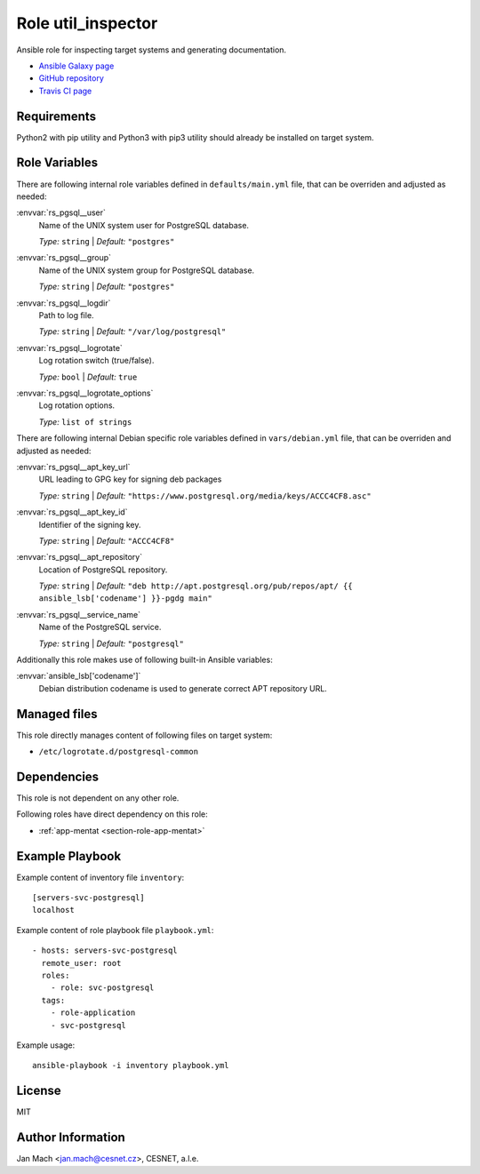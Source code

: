 .. _section-role-util-inspector:

Role **util_inspector**
================================================================================

Ansible role for inspecting target systems and generating documentation.

* `Ansible Galaxy page <https://galaxy.ansible.com/honzamach/util_inspector>`__
* `GitHub repository <https://github.com/honzamach/ansible-role-util_inspector>`__
* `Travis CI page <https://travis-ci.org/honzamach/ansible-role-util_inspector>`__


Requirements
--------------------------------------------------------------------------------

Python2 with pip utility and Python3 with pip3 utility should already be installed
on target system.


Role Variables
--------------------------------------------------------------------------------

There are following internal role variables defined in ``defaults/main.yml`` file,
that can be overriden and adjusted as needed:

:envvar:`rs_pgsql__user`
	Name of the UNIX system user for PostgreSQL database.

	*Type:* ``string`` | *Default:* ``"postgres"``

:envvar:`rs_pgsql__group`
	Name of the UNIX system group for PostgreSQL database.

	*Type:* ``string`` | *Default:* ``"postgres"``

:envvar:`rs_pgsql__logdir`
	Path to log file.

	*Type:* ``string`` | *Default:* ``"/var/log/postgresql"``

:envvar:`rs_pgsql__logrotate`
	Log rotation switch (true/false).

	*Type:* ``bool`` | *Default:* ``true``

:envvar:`rs_pgsql__logrotate_options`
	Log rotation options.

	*Type:* ``list of strings``

There are following internal Debian specific role variables defined in ``vars/debian.yml``
file, that can be overriden and adjusted as needed:

:envvar:`rs_pgsql__apt_key_url`
	URL leading to GPG key for signing deb packages

	*Type:* ``string`` | *Default:* ``"https://www.postgresql.org/media/keys/ACCC4CF8.asc"``

:envvar:`rs_pgsql__apt_key_id`
	Identifier of the signing key.

	*Type:* ``string`` | *Default:* ``"ACCC4CF8"``

:envvar:`rs_pgsql__apt_repository`
	Location of PostgreSQL repository.

	*Type:* ``string`` | *Default:* ``"deb http://apt.postgresql.org/pub/repos/apt/ {{ ansible_lsb['codename'] }}-pgdg main"``

:envvar:`rs_pgsql__service_name`
	Name of the PostgreSQL service.

	*Type:* ``string`` | *Default:* ``"postgresql"``

Additionally this role makes use of following built-in Ansible variables:

:envvar:`ansible_lsb['codename']`
	Debian distribution codename is used to generate correct APT repository URL.


Managed files
--------------------------------------------------------------------------------

This role directly manages content of following files on target system:

* ``/etc/logrotate.d/postgresql-common``


Dependencies
--------------------------------------------------------------------------------

This role is not dependent on any other role.

Following roles have direct dependency on this role:

* :ref:`app-mentat <section-role-app-mentat>`


Example Playbook
--------------------------------------------------------------------------------

Example content of inventory file ``inventory``::

	[servers-svc-postgresql]
	localhost

Example content of role playbook file ``playbook.yml``::

	- hosts: servers-svc-postgresql
	  remote_user: root
	  roles:
	    - role: svc-postgresql
	  tags:
	    - role-application
	    - svc-postgresql

Example usage::

	ansible-playbook -i inventory playbook.yml


License
--------------------------------------------------------------------------------

MIT


Author Information
--------------------------------------------------------------------------------

Jan Mach <jan.mach@cesnet.cz>, CESNET, a.l.e.
